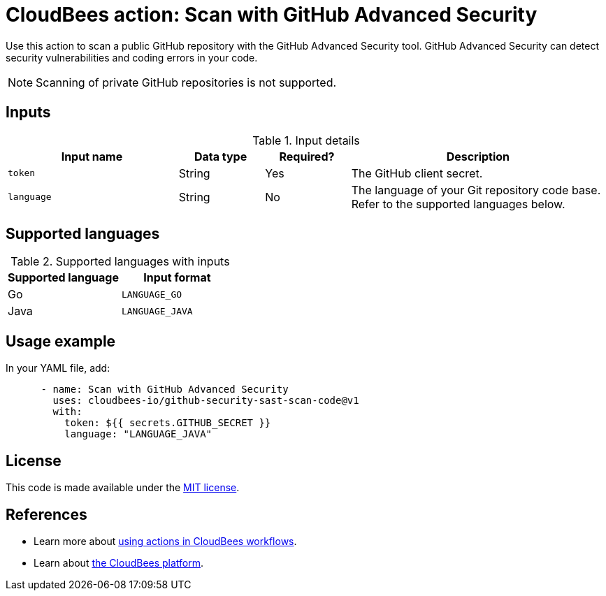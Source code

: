 = CloudBees action: Scan with GitHub Advanced Security

Use this action to scan a public GitHub repository with the GitHub Advanced Security tool. GitHub Advanced Security can detect security vulnerabilities and coding errors in your code.

NOTE: Scanning of private GitHub repositories is not supported.

== Inputs

[cols="2a,1a,1a,3a",options="header"]
.Input details
|===

| Input name
| Data type
| Required?
| Description

| `token`
| String
| Yes
| The GitHub client secret.

| `language`
| String
| No
| The language of your Git repository code base.
Refer to the supported languages below.

|===

== Supported languages

[cols="1a,1a",options="header"]
.Supported languages with inputs
|===

| Supported language
| Input format

| Go
| `LANGUAGE_GO`

| Java
| `LANGUAGE_JAVA`

|===

== Usage example

In your YAML file, add:

[source,yaml]
----

      - name: Scan with GitHub Advanced Security
        uses: cloudbees-io/github-security-sast-scan-code@v1
        with:
          token: ${{ secrets.GITHUB_SECRET }}
          language: "LANGUAGE_JAVA"
----

== License

This code is made available under the 
link:https://opensource.org/license/mit/[MIT license].

== References

* Learn more about link:https://docs.cloudbees.com/docs/cloudbees-saas-platform-actions/latest/[using actions in CloudBees workflows].
* Learn about link:https://docs.cloudbees.com/docs/cloudbees-saas-platform/latest/[the CloudBees platform].
